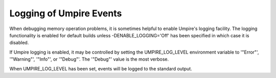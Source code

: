 .. _logging:

========================
Logging of Umpire Events            
========================

When debugging memory operation problems, it is sometimes helpful to enable
Umpire's logging facility.  The logging functionality is enabled for default
builds unless -DENABLE_LOGGING='Off' has been specified in which case it is
disabled.

If Umpire logging is enabled, it may be controlled by setting the
UMPIRE_LOG_LEVEL environment variable to '"Error"', '"Warning"', '"Info"',
or '"Debug"'.  The '"Debug"' value is the most verbose.

When UMPIRE_LOG_LEVEL has been set, events will be logged to the standard
output.

